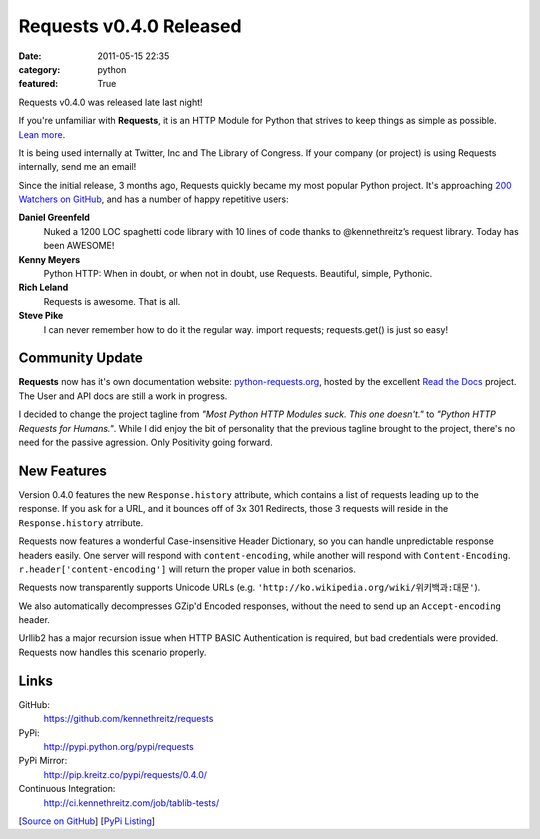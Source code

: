 Requests v0.4.0 Released
########################

:date: 2011-05-15 22:35
:category: python
:featured: True

Requests v0.4.0 was released late last night!

If you're unfamiliar with **Requests**, it is an HTTP Module for Python that
strives to keep things as simple as possible. `Lean more
<http://python-requests.org>`_.

It is being used internally at Twitter, Inc and The Library of Congress.
If your company (or project) is using Requests internally, send me an email!

Since the initial release, 3 months ago, Requests quickly became my most popular
Python project. It's approaching
`200 Watchers <https://github.com/kennethreitz/requests/watchers>`_
`on GitHub <https://github.com/kennethreitz/requests>`_, and has a number
of happy repetitive users:


**Daniel Greenfeld**
    Nuked a 1200 LOC spaghetti code library with 10 lines of code thanks to @kennethreitz’s request library. Today has been AWESOME!

**Kenny Meyers**
    Python HTTP: When in doubt, or when not in doubt, use Requests. Beautiful, simple, Pythonic.

**Rich Leland**
    Requests is awesome. That is all.

**Steve Pike**
    I can never remember how to do it the regular way. import requests; requests.get() is just so easy!


Community Update
----------------

**Requests** now has it's own documentation website: `python-requests.org <http://python-requests.org>`_, hosted by the excellent `Read the Docs <http://readthedocs.org/>`_ project. The User and API docs are still a work in progress.

I decided to change the project tagline from *"Most Python HTTP Modules suck.
This one doesn't."* to *"Python HTTP Requests for Humans."*. While I did enjoy
the bit of personality that the previous tagline brought to the project,
there's no need for the passive agression. Only Positivity going forward.


New Features
------------

Version 0.4.0 features the new ``Response.history`` attribute, which contains a
list of requests leading up to the response. If you ask for a URL, and it
bounces off of 3x 301 Redirects, those 3 requests will reside in the
``Response.history`` atrribute.

Requests now features a wonderful Case-insensitive Header Dictionary,
so you can handle unpredictable response headers easily. One server will
respond with ``content-encoding``, while another will respond with
``Content-Encoding``. ``r.header['content-encoding']`` will return the proper
value in both scenarios.

Requests now transparently supports Unicode URLs (e.g. ``'http://ko.wikipedia.org/wiki/위키백과:대문'``).

We also automatically decompresses GZip'd Encoded responses, without the need
to send up an ``Accept-encoding`` header.

Urllib2 has a major recursion issue when HTTP BASIC Authentication is
required, but bad credentials were provided. Requests now handles this
scenario properly.


Links
-----

GitHub:
    https://github.com/kennethreitz/requests

PyPi:
    http://pypi.python.org/pypi/requests

PyPi Mirror:
    http://pip.kreitz.co/pypi/requests/0.4.0/

Continuous Integration:
    http://ci.kennethreitz.com/job/tablib-tests/


[`Source on GitHub <http://github.com/kennethreitz/requests>`_]
[`PyPi Listing <http://pypi.python.org/pypi/requests>`_]
